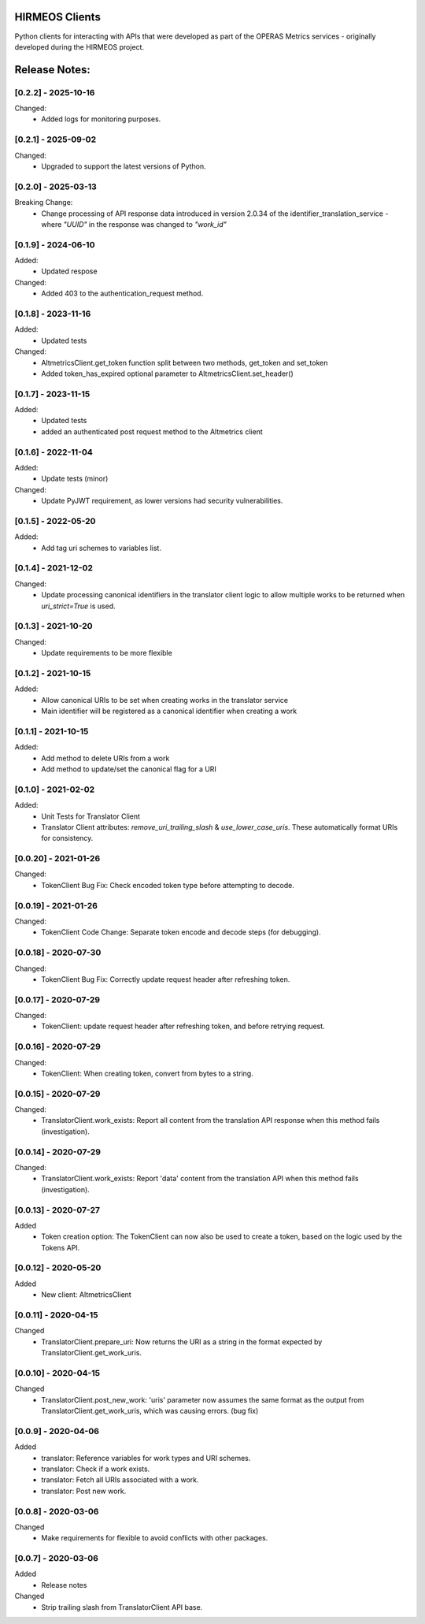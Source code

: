 HIRMEOS Clients
===============

Python clients for interacting with APIs that were developed as part of the
OPERAS Metrics services - originally developed during the HIRMEOS project.


Release Notes:
==============

[0.2.2] - 2025-10-16
---------------------

Changed:
 - Added logs for monitoring purposes.


[0.2.1] - 2025-09-02
---------------------

Changed:
 - Upgraded to support the latest versions of Python.


[0.2.0] - 2025-03-13
---------------------

Breaking Change:
 - Change processing of API response data introduced in version 2.0.34 of the
   identifier_translation_service - where `"UUID"` in the response was changed
   to `"work_id"`


[0.1.9] - 2024-06-10
---------------------

Added:
 - Updated respose

Changed:
 - Added 403 to the authentication_request method.


[0.1.8] - 2023-11-16
---------------------

Added:
 - Updated tests

Changed:
 - AltmetricsClient.get_token function split between two methods, get_token
   and set_token
 - Added token_has_expired optional parameter to AltmetricsClient.set_header()


[0.1.7] - 2023-11-15
---------------------

Added:
 - Updated tests
 - added an authenticated post request method to the Altmetrics client


[0.1.6] - 2022-11-04
---------------------

Added:
 - Update tests (minor)

Changed:
 - Update PyJWT requirement, as lower versions had security vulnerabilities.


[0.1.5] - 2022-05-20
---------------------

Added:
 - Add tag uri schemes to variables list.


[0.1.4] - 2021-12-02
---------------------

Changed:
 - Update processing canonical identifiers in the translator client logic to
   allow multiple works to be returned when `uri_strict=True` is used.


[0.1.3] - 2021-10-20
---------------------

Changed:
 - Update requirements to be more flexible


[0.1.2] - 2021-10-15
---------------------

Added:
 - Allow canonical URIs to be set when creating works in the translator service
 - Main identifier will be registered as a canonical identifier when creating a
   work


[0.1.1] - 2021-10-15
---------------------

Added:
 - Add method to delete URIs from a work
 - Add method to update/set the canonical flag for a URI


[0.1.0] - 2021-02-02
---------------------

Added:
 - Unit Tests for Translator Client
 - Translator Client attributes: `remove_uri_trailing_slash` &
   `use_lower_case_uris`. These automatically format URIs for consistency.


[0.0.20] - 2021-01-26
---------------------
Changed:
 - TokenClient Bug Fix: Check encoded token type before attempting to decode.


[0.0.19] - 2021-01-26
---------------------
Changed:
 - TokenClient Code Change: Separate token encode and decode steps (for
   debugging).


[0.0.18] - 2020-07-30
---------------------
Changed:
 - TokenClient Bug Fix: Correctly update request header after refreshing token.


[0.0.17] - 2020-07-29
---------------------
Changed:
 - TokenClient: update request header after refreshing token, and before
   retrying request.


[0.0.16] - 2020-07-29
---------------------
Changed:
 - TokenClient: When creating token, convert from bytes to a string.


[0.0.15] - 2020-07-29
---------------------
Changed:
 - TranslatorClient.work_exists: Report all content from the translation API
   response when this method fails (investigation).


[0.0.14] - 2020-07-29
---------------------
Changed:
 - TranslatorClient.work_exists: Report 'data' content from the translation API
   when this method fails (investigation).


[0.0.13] - 2020-07-27
---------------------
Added
 - Token creation option: The TokenClient can now also be used to create a
   token, based on the logic used by the Tokens API.


[0.0.12] - 2020-05-20
---------------------
Added
 - New client: AltmetricsClient


[0.0.11] - 2020-04-15
---------------------
Changed
 - TranslatorClient.prepare_uri: Now returns the URI as a string in the format
   expected by TranslatorClient.get_work_uris. 


[0.0.10] - 2020-04-15
---------------------
Changed
 - TranslatorClient.post_new_work: 'uris' parameter now assumes the same format
   as the output from TranslatorClient.get_work_uris, which was causing errors.
   (bug fix)


[0.0.9] - 2020-04-06
---------------------
Added
 - translator: Reference variables for work types and URI schemes.
 - translator: Check if a work exists.
 - translator: Fetch all URIs associated with a work.
 - translator: Post new work.


[0.0.8] - 2020-03-06
---------------------
Changed
 - Make requirements for flexible to avoid conflicts with other packages.


[0.0.7] - 2020-03-06
---------------------

Added
 - Release notes

Changed
 - Strip trailing slash from TranslatorClient API base.
